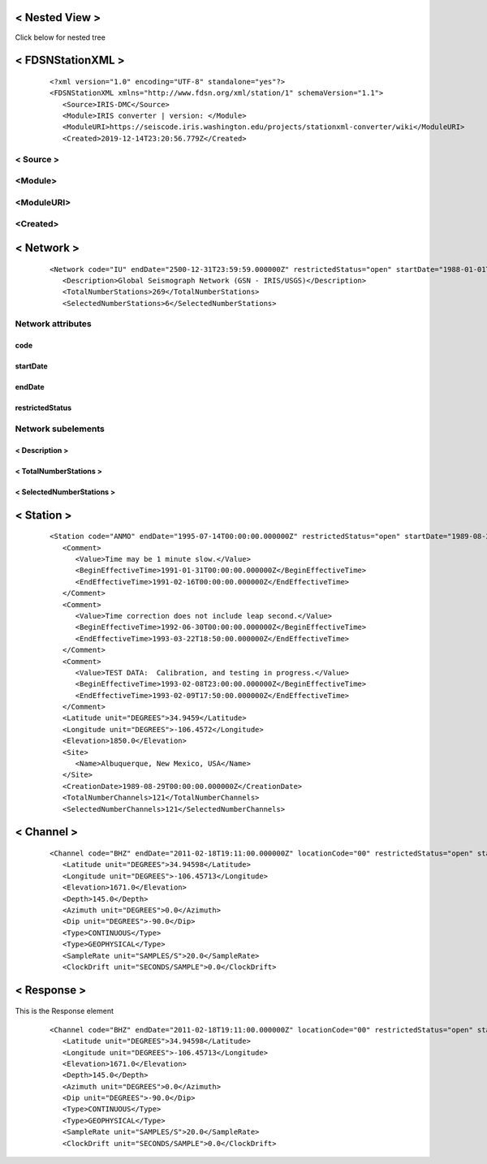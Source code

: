 .. Put any comments here
   Be sure to indent at this level to keep it in comment.


< Nested View >
--------------------

.. toggle-header::
   :header: <Station>

   This is a station block

   .. toggle-header::
      :header: "           <Channel>"

         This is a channel block

      .. toggle-header::
         :header: <Response>

            This is a response block

Click below for nested tree

.. raw:: html
      :file: stn.html

< FDSNStationXML >
--------------------


   ::

      <?xml version="1.0" encoding="UTF-8" standalone="yes"?>
      <FDSNStationXML xmlns="http://www.fdsn.org/xml/station/1" schemaVersion="1.1">
         <Source>IRIS-DMC</Source>
         <Module>IRIS converter | version: </Module>
         <ModuleURI>https://seiscode.iris.washington.edu/projects/stationxml-converter/wiki</ModuleURI>
         <Created>2019-12-14T23:20:56.779Z</Created>

< Source >
^^^^^^^^^^^

<Module>
^^^^^^^^^^^

<ModuleURI>
^^^^^^^^^^^^^

<Created>
^^^^^^^^^^^

< Network >
------------
   .. ^^^^^^^^^^^^

   ::

         <Network code="IU" endDate="2500-12-31T23:59:59.000000Z" restrictedStatus="open" startDate="1988-01-01T00:00:00.000000Z">
            <Description>Global Seismograph Network (GSN - IRIS/USGS)</Description>
            <TotalNumberStations>269</TotalNumberStations>
            <SelectedNumberStations>6</SelectedNumberStations>

Network attributes
^^^^^^^^^^^^^^^^^^^^^
code
""""""""
startDate
"""""""""""
endDate
""""""""
restrictedStatus
""""""""""""""""""

Network subelements
^^^^^^^^^^^^^^^^^^^^^
< Description >
"""""""""""""""""
< TotalNumberStations >
"""""""""""""""""""""""""""
< SelectedNumberStations >
"""""""""""""""""""""""""""


< Station >
----------------
   .. """"""""""""

   ::

            <Station code="ANMO" endDate="1995-07-14T00:00:00.000000Z" restrictedStatus="open" startDate="1989-08-29T00:00:00.000000Z">
               <Comment>
                  <Value>Time may be 1 minute slow.</Value>
                  <BeginEffectiveTime>1991-01-31T00:00:00.000000Z</BeginEffectiveTime>
                  <EndEffectiveTime>1991-02-16T00:00:00.000000Z</EndEffectiveTime>
               </Comment>
               <Comment>
                  <Value>Time correction does not include leap second.</Value>
                  <BeginEffectiveTime>1992-06-30T00:00:00.000000Z</BeginEffectiveTime>
                  <EndEffectiveTime>1993-03-22T18:50:00.000000Z</EndEffectiveTime>
               </Comment>
               <Comment>
                  <Value>TEST DATA:  Calibration, and testing in progress.</Value>
                  <BeginEffectiveTime>1993-02-08T23:00:00.000000Z</BeginEffectiveTime>
                  <EndEffectiveTime>1993-02-09T17:50:00.000000Z</EndEffectiveTime>
               </Comment>
               <Latitude unit="DEGREES">34.9459</Latitude>
               <Longitude unit="DEGREES">-106.4572</Longitude>
               <Elevation>1850.0</Elevation>
               <Site>
                  <Name>Albuquerque, New Mexico, USA</Name>
               </Site>
               <CreationDate>1989-08-29T00:00:00.000000Z</CreationDate>
               <TotalNumberChannels>121</TotalNumberChannels>
               <SelectedNumberChannels>121</SelectedNumberChannels>

< Channel >
------------
   .. '''''''''''''

   ::

               <Channel code="BHZ" endDate="2011-02-18T19:11:00.000000Z" locationCode="00" restrictedStatus="open" startDate="2008-0>
                  <Latitude unit="DEGREES">34.94598</Latitude>
                  <Longitude unit="DEGREES">-106.45713</Longitude>
                  <Elevation>1671.0</Elevation>
                  <Depth>145.0</Depth>
                  <Azimuth unit="DEGREES">0.0</Azimuth>
                  <Dip unit="DEGREES">-90.0</Dip>
                  <Type>CONTINUOUS</Type>
                  <Type>GEOPHYSICAL</Type>
                  <SampleRate unit="SAMPLES/S">20.0</SampleRate>
                  <ClockDrift unit="SECONDS/SAMPLE">0.0</ClockDrift>



< Response >
------------
   .. ..............

This is the Response element

   ::

               <Channel code="BHZ" endDate="2011-02-18T19:11:00.000000Z" locationCode="00" restrictedStatus="open" startDate="2008-0>
                  <Latitude unit="DEGREES">34.94598</Latitude>
                  <Longitude unit="DEGREES">-106.45713</Longitude>
                  <Elevation>1671.0</Elevation>
                  <Depth>145.0</Depth>
                  <Azimuth unit="DEGREES">0.0</Azimuth>
                  <Dip unit="DEGREES">-90.0</Dip>
                  <Type>CONTINUOUS</Type>
                  <Type>GEOPHYSICAL</Type>
                  <SampleRate unit="SAMPLES/S">20.0</SampleRate>
                  <ClockDrift unit="SECONDS/SAMPLE">0.0</ClockDrift>


